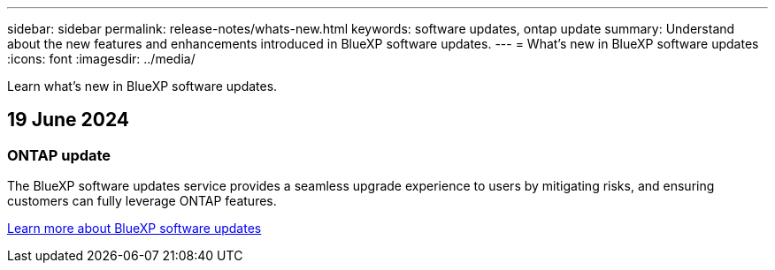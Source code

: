 ---
sidebar: sidebar
permalink: release-notes/whats-new.html
keywords: software updates, ontap update
summary: Understand about the new features and enhancements introduced in BlueXP software updates.
---
= What’s new in BlueXP software updates
:icons: font
:imagesdir: ../media/

[.lead]
Learn what’s new in BlueXP software updates.

== 19 June 2024

=== ONTAP update
The BlueXP software updates service provides a seamless upgrade experience to users by mitigating risks, and ensuring customers can fully leverage ONTAP features.

link:software-updates.html[Learn more about BlueXP software updates]




